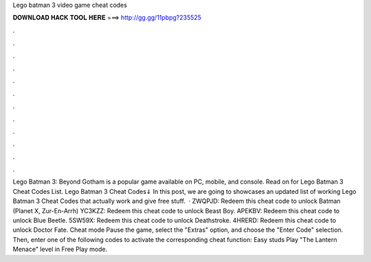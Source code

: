 Lego batman 3 video game cheat codes

𝐃𝐎𝐖𝐍𝐋𝐎𝐀𝐃 𝐇𝐀𝐂𝐊 𝐓𝐎𝐎𝐋 𝐇𝐄𝐑𝐄 ===> http://gg.gg/11pbpg?235525

.

.

.

.

.

.

.

.

.

.

.

.

Lego Batman 3: Beyond Gotham is a popular game available on PC, mobile, and console. Read on for Lego Batman 3 Cheat Codes List. Lego Batman 3 Cheat Codes⇓ In this post, we are going to showcases an updated list of working Lego Batman 3 Cheat Codes that actually work and give free stuff.  · ZWQPJD: Redeem this cheat code to unlock Batman (Planet X, Zur-En-Arrh) YC3KZZ: Redeem this cheat code to unlock Beast Boy. APEKBV: Redeem this cheat code to unlock Blue Beetle. 5SW59X: Redeem this cheat code to unlock Deathstroke. 4HRERD: Redeem this cheat code to unlock Doctor Fate. Cheat mode Pause the game, select the "Extras" option, and choose the "Enter Code" selection. Then, enter one of the following codes to activate the corresponding cheat function: Easy studs Play "The Lantern Menace" level in Free Play mode.